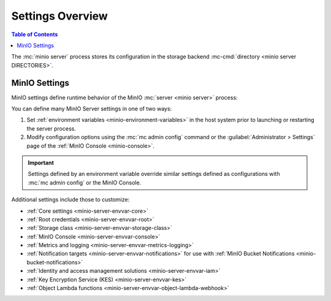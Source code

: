 .. _minio-environment-variables:
.. _minio-server-environment-variables:
.. _minio-server-configuration-settings:

=================
Settings Overview
=================

.. default-domain:: minio

.. contents:: Table of Contents
   :local:
   :depth: 2

The :mc:`minio server` process stores its configuration in the storage backend :mc-cmd:`directory <minio server DIRECTORIES>`. 

.. _minio-server-configuration-options:

MinIO Settings
--------------

MinIO settings define runtime behavior of the MinIO :mc:`server <minio server>` process:

You can define many MinIO Server settings in one of two ways:

1. Set :ref:`environment variables <minio-environment-variables>` in the host system prior to launching or restarting the server process.
2. Modify configuration options using the :mc:`mc admin config` command or the :guilabel:`Administrator > Settings` page of the :ref:`MinIO Console <minio-console>`.

.. important::

   Settings defined by an environment variable override similar settings defined as configurations with :mc:`mc admin config` or the MinIO Console.

Additional settings include those to customize:

- :ref:`Core settings <minio-server-envvar-core>`
- :ref:`Root credentials <minio-server-envvar-root>`
- :ref:`Storage class <minio-server-envvar-storage-class>`
- :ref:`MinIO Console <minio-server-envvar-console>`
- :ref:`Metrics and logging <minio-server-envvar-metrics-logging>`
- :ref:`Notification targets <minio-server-envvar-notifications>` for use with :ref:`MinIO Bucket Notifications <minio-bucket-notifications>`
- :ref:`Identity and access management solutions <minio-server-envvar-iam>`
- :ref:`Key Encryption Service (KES) <minio-server-envvar-kes>`
- :ref:`Object Lambda functions <minio-server-envvar-object-lambda-webhook>`